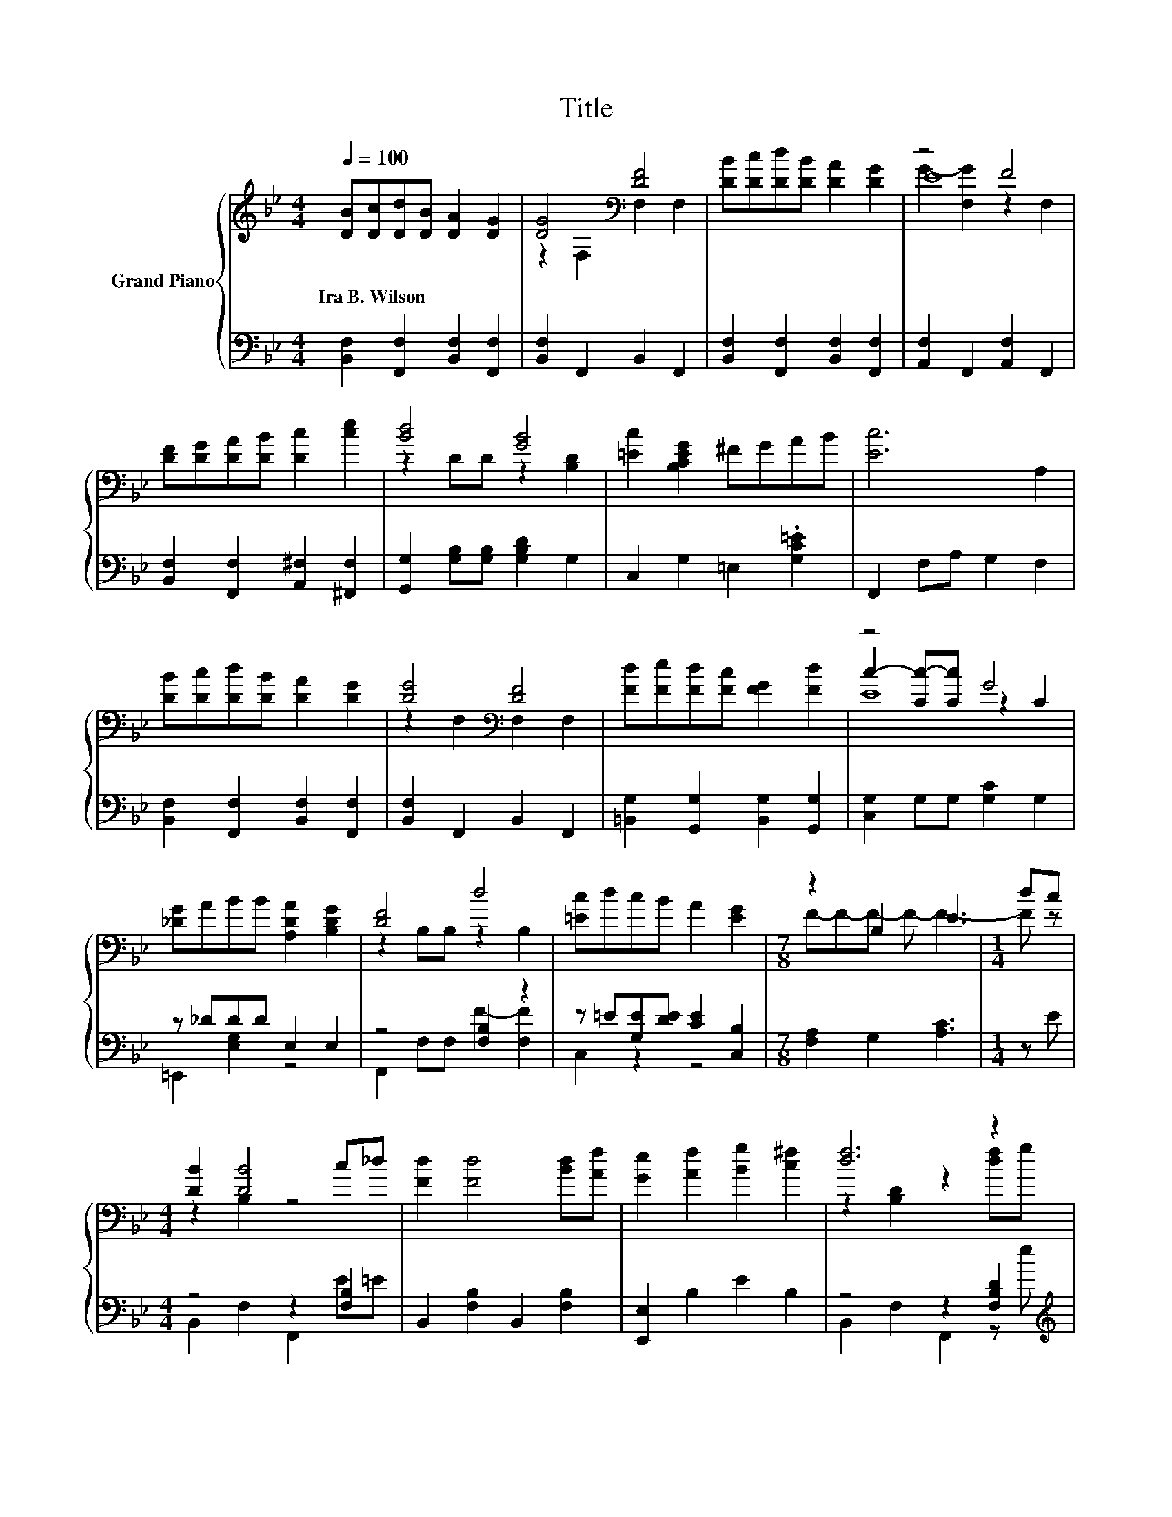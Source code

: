 X:1
T:Title
%%score { ( 1 3 4 ) | ( 2 5 ) }
L:1/8
Q:1/4=100
M:4/4
K:Bb
V:1 treble nm="Grand Piano"
V:3 treble 
V:4 treble 
V:2 bass 
V:5 bass 
V:1
 [DB][Dc][Dd][DB] [DA]2 [DG]2 | [DG]4[K:bass] [DF]4 | [DB][Dc][Dd][DB] [DA]2 [DG]2 | z4 F4 | %4
w: Ira~B.~Wilson * * * * *||||
 [DF][DG][DA][DB] [Dc]2 [ce]2 | [Bd]4 [GB]4 | [=Ec]2 [B,CEG]2 ^FGAB | [Ec]6 A,2 | %8
w: ||||
 [DB][Dc][Dd][DB] [DA]2 [DG]2 | [DG]4[K:bass] [DF]4 | [Fd][Fe][Fd][Fc] [FG]2 [Fd]2 | z4 G4 | %12
w: ||||
 [_DG]ABB [A,DA]2 [B,DG]2 | [DF]4 d4 | [=Ec]dcB A2 [EG]2 |[M:7/8] z2 B,2 E3 |[M:1/4] dc | %17
w: |||||
[M:4/4] [DB]2 [DB]4 c_d | [Fd]2 [Fd]4 [Bd][Af] | [Ge]2 [Af]2 [Bg]2 [c^f]2 | [df]6 z2 | %21
w: ||||
 [df]2 [ce]4 [ce]f | [ce]2 [Bd]4 [Bd]d | [B=e]2 [Ge]2 [Ae]2 [Be]2 | e4 z4 | z2 z B [Ec]2 [=E_d]2 | %26
w: |||||
 z2 [Fd]4[K:bass][K:treble] z2 | [A_d]2 [_D=Ed]2 [Ad]2 [G=e]2 |[M:9/8] d2- [A,d]- [A,d] e2- edc | %29
w: |||
[M:4/4] [DB]2 c2 _d2 =d2 |[M:5/4] f2- [cf]2 [=Bf]6 |[M:9/8] [ce]f[eg] ^f [d=f]2- [df] [ce]2 | %32
w: |||
[M:4/4] [Bd]6[K:bass] z2 |] %33
w: |
V:2
 [B,,F,]2 [F,,F,]2 [B,,F,]2 [F,,F,]2 | [B,,F,]2 F,,2 B,,2 F,,2 | %2
 [B,,F,]2 [F,,F,]2 [B,,F,]2 [F,,F,]2 | [A,,F,]2 F,,2 [A,,F,]2 F,,2 | %4
 [B,,F,]2 [F,,F,]2 [A,,^F,]2 [^F,,F,]2 | [G,,G,]2 [G,B,][G,B,] [G,B,D]2 G,2 | %6
 C,2 G,2 =E,2 .[G,C=E]2 | F,,2 F,A, G,2 F,2 | [B,,F,]2 [F,,F,]2 [B,,F,]2 [F,,F,]2 | %9
 [B,,F,]2 F,,2 B,,2 F,,2 | [=B,,G,]2 [G,,G,]2 [B,,G,]2 [G,,G,]2 | [C,G,]2 G,G, [G,C]2 G,2 | %12
 z _DDD E,2 E,2 | z4 [F,B,]2 z2 | z =E[G,E][DE] [CE]2 [C,B,]2 |[M:7/8] [F,A,]2 G,2 [A,C]3 | %16
[M:1/4] z E |[M:4/4] z4 z2 [F,B,]2 | B,,2 [F,B,]2 B,,2 [F,B,]2 | [E,,E,]2 B,2 E2 B,2 | %20
 z4 z2 [F,B,D]2[K:treble] | z4 z2 [F,A,E]2[K:treble] | z4 z2[K:treble] [G,B,D]2 | %23
 C,2 [C,B,]2 [C,C]2 [C,G,]2 | [F,,F,]2 F,2 [F,A,]2[K:treble] FE | z2 F,2 z4 | %26
 B,,2 [F,B,]2 z2[K:treble] FG | A,,2 A,2 A,,2 [A,_D]2 | %28
[M:9/8] [D,,D,]2 D,- D, [C,A,]2- [C,A,][K:treble]FE | %29
[M:4/4][K:bass] [B,,,B,,]2 [A,E]2 [G,=E]2 [F,F]2 |[M:5/4] [B,,B,]2 [_A,,_A,]2 [G,,G,]6 | %31
[M:9/8] z[K:treble] .d2 B[K:bass] F,,2- F,, [F,A,C]2 |[M:4/4] B,,2 F,2 B,,,2 z2 |] %33
V:3
 x8 | z2[K:bass] F,2 F,2 F,2 | x8 | E8 | x8 | z2 DD z2 [B,D]2 | x8 | x8 | x8 | %9
 z2[K:bass] F,2 F,2 F,2 | x8 | c2- [Cc-][Cc] z2 C2 | x8 | z2 B,B, z2 B,2 | x8 | %15
[M:7/8] F-F-F- F- F3- |[M:1/4] F z |[M:4/4] z2 B,2 z4 | x8 | x8 | z2 [B,D]2 z2 [df]g | x8 | x8 | %23
 x8 | c2- [B,c-]2 [ce]2 dc | [DB]4 z4 | [Fd]2 z2[K:bass] F,,2[K:treble] dd | x8 | %28
[M:9/8] F6- F/ z/ z z |[M:4/4] x8 |[M:5/4] d2 z2 z2 z4 |[M:9/8] x9 | %32
[M:4/4] z2[K:bass] [B,D]2 B,,2 z2 |] %33
V:4
 x8 | x2[K:bass] x6 | x8 | G2- [F,G]2 z2 F,2 | x8 | x8 | x8 | x8 | x8 | x2[K:bass] x6 | x8 | E8 | %12
 x8 | x8 | x8 |[M:7/8] x7 |[M:1/4] x2 |[M:4/4] x8 | x8 | x8 | x8 | x8 | x8 | x8 | x8 | z2 B,2 z4 | %26
 x4[K:bass] x2[K:treble] x2 | x8 |[M:9/8] x9 |[M:4/4] x8 |[M:5/4] x10 |[M:9/8] x9 | %32
[M:4/4] x2[K:bass] x6 |] %33
V:5
 x8 | x8 | x8 | x8 | x8 | x8 | x8 | x8 | x8 | x8 | x8 | x8 | =E,,2 [E,G,]2 z4 | %13
 F,,2 F,F, F2- [F,F]2 | C,2 z2 z4 |[M:7/8] x7 |[M:1/4] x2 |[M:4/4] B,,2 F,2 F,,2 E=E | x8 | x8 | %20
 B,,2 F,2 F,,2 z[K:treble] e | A,,2 [F,A,E]2 F,,2 z[K:treble] d | %22
 G,,2 [G,B,D]2 G,,2[K:treble] z B | x8 | x6[K:treble] x2 | B,,2 z D F,,2 [F,B,]2 | %26
 z4 z2[K:treble] [F,B,D]2 | x8 |[M:9/8] x7[K:treble] x2 |[M:4/4][K:bass] x8 |[M:5/4] x10 | %31
[M:9/8] C,2[K:treble] [G,CE]- [G,CE][K:bass] z z z3 |[M:4/4] x8 |] %33

